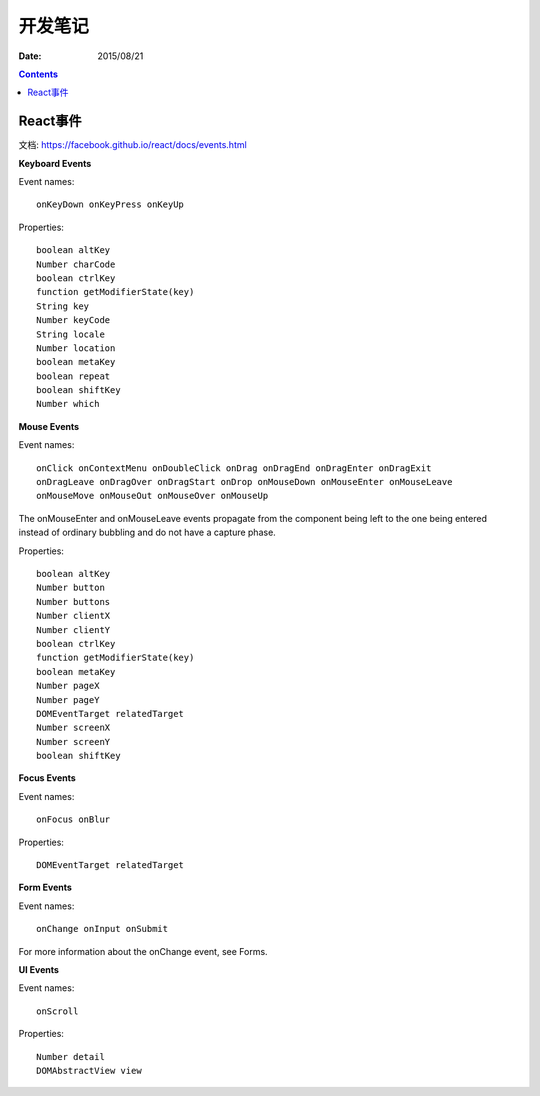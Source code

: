 开发笔记
===============

:Date: 2015/08/21

.. contents::

React事件
---------------------

文档: https://facebook.github.io/react/docs/events.html

**Keyboard Events**

Event names::

    onKeyDown onKeyPress onKeyUp

Properties::

    boolean altKey
    Number charCode
    boolean ctrlKey
    function getModifierState(key)
    String key
    Number keyCode
    String locale
    Number location
    boolean metaKey
    boolean repeat
    boolean shiftKey
    Number which

**Mouse Events**

Event names::

    onClick onContextMenu onDoubleClick onDrag onDragEnd onDragEnter onDragExit
    onDragLeave onDragOver onDragStart onDrop onMouseDown onMouseEnter onMouseLeave
    onMouseMove onMouseOut onMouseOver onMouseUp


The onMouseEnter and onMouseLeave events propagate from the component being left to the one being entered instead of ordinary bubbling and do not have a capture phase.


Properties::

    boolean altKey
    Number button
    Number buttons
    Number clientX
    Number clientY
    boolean ctrlKey
    function getModifierState(key)
    boolean metaKey
    Number pageX
    Number pageY
    DOMEventTarget relatedTarget
    Number screenX
    Number screenY
    boolean shiftKey


**Focus Events**

Event names::

    onFocus onBlur

Properties::

    DOMEventTarget relatedTarget


**Form Events**

Event names::

    onChange onInput onSubmit

For more information about the onChange event, see Forms.

**UI Events**

Event names::

    onScroll

Properties::

    Number detail
    DOMAbstractView view
